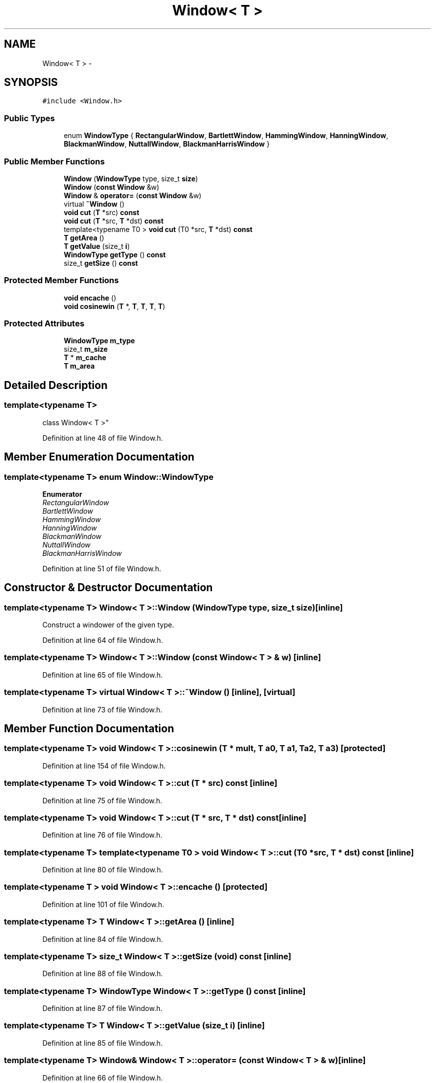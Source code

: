 .TH "Window< T >" 3 "Thu Apr 28 2016" "Audacity" \" -*- nroff -*-
.ad l
.nh
.SH NAME
Window< T > \- 
.SH SYNOPSIS
.br
.PP
.PP
\fC#include <Window\&.h>\fP
.SS "Public Types"

.in +1c
.ti -1c
.RI "enum \fBWindowType\fP { \fBRectangularWindow\fP, \fBBartlettWindow\fP, \fBHammingWindow\fP, \fBHanningWindow\fP, \fBBlackmanWindow\fP, \fBNuttallWindow\fP, \fBBlackmanHarrisWindow\fP }"
.br
.in -1c
.SS "Public Member Functions"

.in +1c
.ti -1c
.RI "\fBWindow\fP (\fBWindowType\fP type, size_t \fBsize\fP)"
.br
.ti -1c
.RI "\fBWindow\fP (\fBconst\fP \fBWindow\fP &w)"
.br
.ti -1c
.RI "\fBWindow\fP & \fBoperator=\fP (\fBconst\fP \fBWindow\fP &w)"
.br
.ti -1c
.RI "virtual \fB~Window\fP ()"
.br
.ti -1c
.RI "\fBvoid\fP \fBcut\fP (\fBT\fP *src) \fBconst\fP "
.br
.ti -1c
.RI "\fBvoid\fP \fBcut\fP (\fBT\fP *src, \fBT\fP *dst) \fBconst\fP "
.br
.ti -1c
.RI "template<typename T0 > \fBvoid\fP \fBcut\fP (T0 *src, \fBT\fP *dst) \fBconst\fP "
.br
.ti -1c
.RI "\fBT\fP \fBgetArea\fP ()"
.br
.ti -1c
.RI "\fBT\fP \fBgetValue\fP (size_t \fBi\fP)"
.br
.ti -1c
.RI "\fBWindowType\fP \fBgetType\fP () \fBconst\fP "
.br
.ti -1c
.RI "size_t \fBgetSize\fP () \fBconst\fP "
.br
.in -1c
.SS "Protected Member Functions"

.in +1c
.ti -1c
.RI "\fBvoid\fP \fBencache\fP ()"
.br
.ti -1c
.RI "\fBvoid\fP \fBcosinewin\fP (\fBT\fP *, \fBT\fP, \fBT\fP, \fBT\fP, \fBT\fP)"
.br
.in -1c
.SS "Protected Attributes"

.in +1c
.ti -1c
.RI "\fBWindowType\fP \fBm_type\fP"
.br
.ti -1c
.RI "size_t \fBm_size\fP"
.br
.ti -1c
.RI "\fBT\fP * \fBm_cache\fP"
.br
.ti -1c
.RI "\fBT\fP \fBm_area\fP"
.br
.in -1c
.SH "Detailed Description"
.PP 

.SS "template<typename T>
.br
class Window< T >"

.PP
Definition at line 48 of file Window\&.h\&.
.SH "Member Enumeration Documentation"
.PP 
.SS "template<typename T> enum \fBWindow::WindowType\fP"

.PP
\fBEnumerator\fP
.in +1c
.TP
\fB\fIRectangularWindow \fP\fP
.TP
\fB\fIBartlettWindow \fP\fP
.TP
\fB\fIHammingWindow \fP\fP
.TP
\fB\fIHanningWindow \fP\fP
.TP
\fB\fIBlackmanWindow \fP\fP
.TP
\fB\fINuttallWindow \fP\fP
.TP
\fB\fIBlackmanHarrisWindow \fP\fP
.PP
Definition at line 51 of file Window\&.h\&.
.SH "Constructor & Destructor Documentation"
.PP 
.SS "template<typename T> \fBWindow\fP< \fBT\fP >::\fBWindow\fP (\fBWindowType\fP type, size_t size)\fC [inline]\fP"
Construct a windower of the given type\&. 
.PP
Definition at line 64 of file Window\&.h\&.
.SS "template<typename T> \fBWindow\fP< \fBT\fP >::\fBWindow\fP (\fBconst\fP \fBWindow\fP< \fBT\fP > & w)\fC [inline]\fP"

.PP
Definition at line 65 of file Window\&.h\&.
.SS "template<typename T> virtual \fBWindow\fP< \fBT\fP >::~\fBWindow\fP ()\fC [inline]\fP, \fC [virtual]\fP"

.PP
Definition at line 73 of file Window\&.h\&.
.SH "Member Function Documentation"
.PP 
.SS "template<typename T> \fBvoid\fP \fBWindow\fP< \fBT\fP >::cosinewin (\fBT\fP * mult, \fBT\fP a0, \fBT\fP a1, \fBT\fP a2, \fBT\fP a3)\fC [protected]\fP"

.PP
Definition at line 154 of file Window\&.h\&.
.SS "template<typename T> \fBvoid\fP \fBWindow\fP< \fBT\fP >::cut (\fBT\fP * src) const\fC [inline]\fP"

.PP
Definition at line 75 of file Window\&.h\&.
.SS "template<typename T> \fBvoid\fP \fBWindow\fP< \fBT\fP >::cut (\fBT\fP * src, \fBT\fP * dst) const\fC [inline]\fP"

.PP
Definition at line 76 of file Window\&.h\&.
.SS "template<typename T> template<typename T0 > \fBvoid\fP \fBWindow\fP< \fBT\fP >::cut (T0 * src, \fBT\fP * dst) const\fC [inline]\fP"

.PP
Definition at line 80 of file Window\&.h\&.
.SS "template<typename T > \fBvoid\fP \fBWindow\fP< \fBT\fP >::encache ()\fC [protected]\fP"

.PP
Definition at line 101 of file Window\&.h\&.
.SS "template<typename T> \fBT\fP \fBWindow\fP< \fBT\fP >::getArea ()\fC [inline]\fP"

.PP
Definition at line 84 of file Window\&.h\&.
.SS "template<typename T> size_t \fBWindow\fP< \fBT\fP >::getSize (\fBvoid\fP) const\fC [inline]\fP"

.PP
Definition at line 88 of file Window\&.h\&.
.SS "template<typename T> \fBWindowType\fP \fBWindow\fP< \fBT\fP >::getType () const\fC [inline]\fP"

.PP
Definition at line 87 of file Window\&.h\&.
.SS "template<typename T> \fBT\fP \fBWindow\fP< \fBT\fP >::getValue (size_t i)\fC [inline]\fP"

.PP
Definition at line 85 of file Window\&.h\&.
.SS "template<typename T> \fBWindow\fP& \fBWindow\fP< \fBT\fP >::operator= (\fBconst\fP \fBWindow\fP< \fBT\fP > & w)\fC [inline]\fP"

.PP
Definition at line 66 of file Window\&.h\&.
.SH "Member Data Documentation"
.PP 
.SS "template<typename T> \fBT\fP \fBWindow\fP< \fBT\fP >::m_area\fC [protected]\fP"

.PP
Definition at line 94 of file Window\&.h\&.
.SS "template<typename T> \fBT\fP* \fBWindow\fP< \fBT\fP >::m_cache\fC [protected]\fP"

.PP
Definition at line 93 of file Window\&.h\&.
.SS "template<typename T> size_t \fBWindow\fP< \fBT\fP >::m_size\fC [protected]\fP"

.PP
Definition at line 92 of file Window\&.h\&.
.SS "template<typename T> \fBWindowType\fP \fBWindow\fP< \fBT\fP >::m_type\fC [protected]\fP"

.PP
Definition at line 91 of file Window\&.h\&.

.SH "Author"
.PP 
Generated automatically by Doxygen for Audacity from the source code\&.

